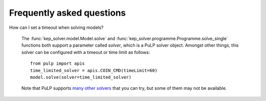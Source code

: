 **************************
Frequently asked questions
**************************

How can I set a timeout when solving models?

  The :func:`kep_solver.model.Model.solve` and :func:`kep_solver.programme.Programme.solve_single` functions both support a parameter called `solver`, which is a PuLP solver object.
  Amongst other things, this solver can be configured with a timeout or time limit as follows:
  ::

        from pulp import apis
        time_limited_solver = apis.COIN_CMD(timeLimit=60)
        model.solve(solver=time_limited_solver)

  Note that PuLP supports `many other solvers <https://coin-or.github.io/pulp/technical/solvers.html>`_ that you can try, but some of them may not be available.
